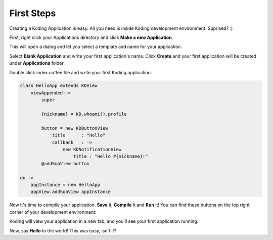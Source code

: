 First Steps
===========

Creating a Koding Application is easy. All you need is inside Koding development environment. Suprised? :)

First, right click your Applications directory and click **Make a new Application**.

.. image:: first_make.png

This will open a dialog and let you select a template and name for your application.

.. image:: first_newapp.png

Select **Blank Application** and write your first application's name. Click **Create** and your first application will be created under **Applications** folder.

.. image:: first_edit.png

Double click index.coffee file and write your first Koding application:

.. code-block:: coffeescript

    class HelloApp extends KDView
        viewAppended:->
            super

            {nickname} = KD.whoami().profile

            button = new KDButtonView
                title      : "Hello"
                callback   : ->
                    new KDNotificationView
                        title : "Hello #{nickname}!"
            @addSubView button

    do ->
        appInstance = new HelloApp
        appView.addSubView appInstance

Now it's time to compile your application. **Save** it, **Compile** it and **Run** it! You can find these buttons on the top right corner of your development environment:

.. image:: first_compile.png

Koding will view your application in a new tab, and you'll see your first application running.

.. image:: first_view.png

Now, say **Hello** to the world! This was easy, isn't it?